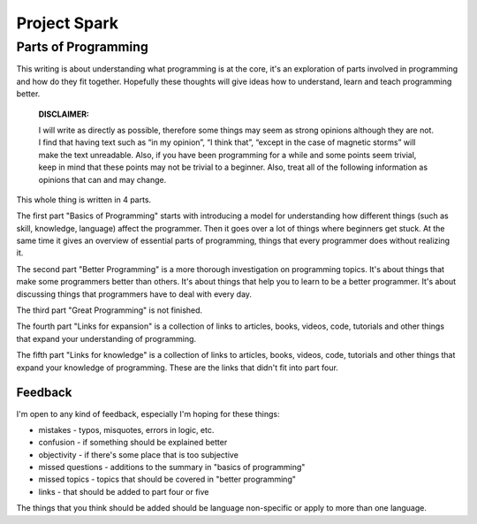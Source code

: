 =============================
Project Spark
=============================


Parts of Programming
=============================

This writing is about understanding what programming is at the core, it's an exploration of parts involved in programming and how do they fit together. Hopefully these thoughts will give ideas how to understand, learn and teach programming better.


	**DISCLAIMER:**

	I will write as directly as possible, therefore some things may seem as strong opinions although they are not. I find that having text such as “in my opinion”, “I think that”, “except in the case of magnetic storms” will make the text unreadable. Also, if you have been programming for a while and some points seem trivial, keep in mind that these points may not be trivial to a beginner. Also, treat all of the following information as opinions that can and may change.

This whole thing is written in 4 parts.

The first part "Basics of Programming" starts with introducing a model for understanding how different things (such as skill, knowledge, language) affect the programmer. Then it goes over a lot of things where beginners get stuck. At the same time it gives an overview of essential parts of programming, things that every programmer does without realizing it.

The second part "Better Programming" is a more thorough investigation on programming topics. It's about things that make some programmers better than others. It's about things that help you to learn to be a better programmer. It's about discussing things that programmers have to deal with every day.

The third part "Great Programming" is not finished.

The fourth part "Links for expansion" is a collection of links to articles, books, videos, code, tutorials and other things that expand your understanding of programming.

The fifth part "Links for knowledge" is a collection of links to articles, books, videos, code, tutorials and other things that expand your knowledge of programming. These are the links that didn't fit into part four.

Feedback
--------

I'm open to any kind of feedback, especially I'm hoping for these things:

* mistakes - typos, misquotes, errors in logic, etc.
* confusion - if something should be explained better
* objectivity - if there's some place that is too subjective
* missed questions - additions to the summary in "basics of programming"
* missed topics - topics that should be covered in "better programming"
* links - that should be added to part four or five

The things that you think should be added should be language non-specific or apply to more than one language.
